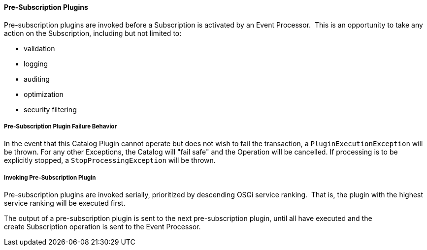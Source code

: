 
==== Pre-Subscription Plugins

Pre-subscription plugins are invoked before a Subscription is activated by an Event Processor. 
This is an opportunity to take any action on the Subscription, including but not limited to:

* validation
* logging
* auditing
* optimization
* security filtering

===== Pre-Subscription Plugin Failure Behavior

In the event that this Catalog Plugin cannot operate but does not wish to fail the transaction, a `PluginExecutionException` will be thrown.
For any other Exceptions, the Catalog will "fail safe" and the Operation will be cancelled.
If processing is to be explicitly stopped, a `StopProcessingException` will be thrown.

===== Invoking Pre-Subscription Plugin

Pre-subscription plugins are invoked serially, prioritized by descending OSGi service ranking. 
That is, the plugin with the highest service ranking will be executed first. 

The output of a pre-subscription plugin is sent to the next pre-subscription plugin, until all have executed and the create Subscription operation is sent to the Event Processor.
